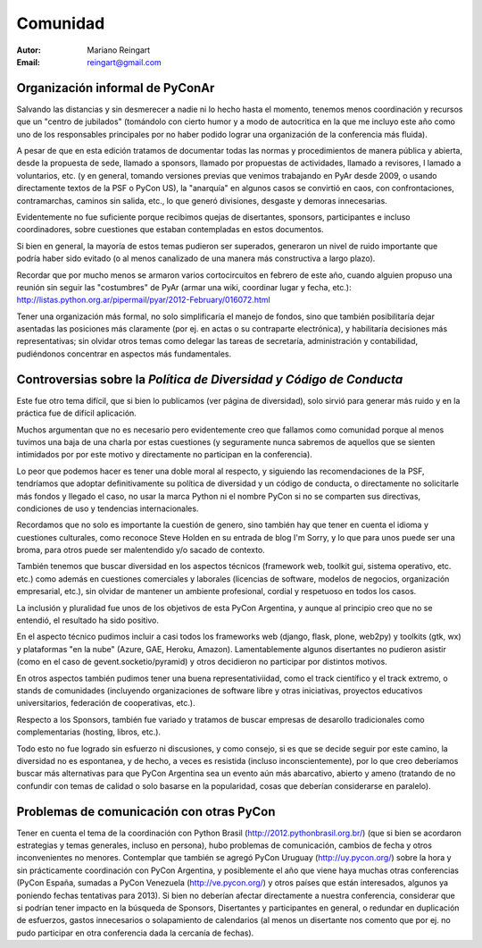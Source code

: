 =========
Comunidad
=========

:Autor: Mariano Reingart
:Email: reingart@gmail.com

Organización informal de PyConAr
-------------------------------

Salvando las distancias y sin desmerecer a nadie ni lo hecho hasta el momento,
tenemos menos coordinación y recursos que un "centro de jubilados"
(tomándolo con cierto humor y a modo de autocritica en la que me incluyo este
año como uno de los responsables principales por no haber podido lograr una
organización de la conferencia más fluida).

A pesar de que en esta edición tratamos de documentar todas las normas y
procedimientos de manera pública y abierta, desde la propuesta de sede, llamado
a sponsors, llamado por propuestas de actividades, llamado a revisores, l
lamado a voluntarios, etc. (y en general, tomando versiones previas que venimos
trabajando en PyAr desde 2009, o usando directamente textos de la PSF o
PyCon US), la "anarquía" en algunos casos se convirtió en caos, con
confrontaciones, contramarchas, caminos sin salida, etc., lo que generó
divisiones, desgaste y demoras innecesarias.

Evidentemente no fue suficiente porque recibimos quejas de disertantes,
sponsors, participantes e incluso coordinadores, sobre cuestiones que estaban
contempladas en estos documentos.

Si bien en general, la mayoría de estos temas pudieron ser superados,
generaron un nivel de ruido importante que podría haber sido evitado
(o al menos canalizado de una manera más constructiva a largo plazo).

Recordar que por mucho menos se armaron varios cortocircuitos en febrero de
este año, cuando alguien propuso una reunión sin seguir las "costumbres" de
PyAr (armar una wiki, coordinar lugar y fecha, etc.):
http://listas.python.org.ar/pipermail/pyar/2012-February/016072.html

Tener una organización más formal, no solo simplificaría el manejo de fondos,
sino que también posibilitaría dejar asentadas las posiciones más claramente
(por ej.  en actas o su contraparte electrónica), y habilitaría decisiones más
representativas; sin olvidar otros temas como delegar las tareas de secretaría,
administración y contabilidad, pudiéndonos concentrar en aspectos más
fundamentales.

.. only:: html

    .. image:: lacomunidad/posavasos-pyar.jpg
        :align: center

.. only:: latex

    .. image:: lacomunidad/posavasos-pyar.jpg
        :align: center
        :scale: 50 %



Controversias sobre la *Política de Diversidad y Código de Conducta*
--------------------------------------------------------------------

Este fue otro tema difícil, que si bien lo publicamos
(ver página de diversidad), solo sirvió para generar más ruido y en la
práctica fue de difícil aplicación.

Muchos argumentan que no es necesario pero evidentemente creo que fallamos como
comunidad porque al menos tuvimos una baja de una charla por estas cuestiones
(y seguramente nunca sabremos de aquellos que se sienten intimidados por por
este motivo y directamente no participan en la conferencia).

Lo peor que podemos hacer es tener una doble moral al respecto,
y siguiendo las recomendaciones de la PSF, tendríamos que adoptar
definitivamente su política de diversidad y un código de conducta, o
directamente no solicitarle más fondos y llegado el caso, no usar la marca
Python ni el nombre PyCon si no se comparten sus directivas, condiciones de uso
y tendencias internacionales.

Recordamos que no solo es importante la cuestión de genero, sino también hay
que tener en cuenta el idioma y cuestiones culturales, como reconoce Steve
Holden en su entrada de blog I'm Sorry, y lo que para unos puede ser una
broma, para otros puede ser malentendido y/o sacado de contexto.

También tenemos que buscar diversidad en los aspectos técnicos (framework web,
toolkit gui, sistema operativo, etc. etc.) como además en cuestiones
comerciales y laborales (licencias de software, modelos de negocios,
organización empresarial, etc.), sin olvidar de mantener un ambiente
profesional, cordial y respetuoso en todos los casos.

La inclusión y pluralidad fue unos de los objetivos de esta PyCon Argentina,
y aunque al principio creo que no se entendió, el resultado ha sido positivo.

En el aspecto técnico pudimos incluir a casi todos los frameworks web (django,
flask, plone, web2py) y toolkits (gtk, wx) y plataformas "en la nube"
(Azure, GAE, Heroku, Amazon). Lamentablemente algunos disertantes no pudieron
asistir (como en el caso de gevent.socketio/pyramid) y otros decidieron no
participar por distintos motivos.

En otros aspectos también pudimos tener una buena representativiidad, como el
track científico y el track extremo, o stands de comunidades (incluyendo
organizaciones de software libre y otras iniciativas, proyectos educativos
universitarios, federación de cooperativas, etc.).

Respecto a los Sponsors, también fue variado y tratamos de buscar empresas de
desarollo tradicionales como complementarias (hosting, libros, etc.).

Todo esto no fue logrado sin esfuerzo ni discusiones, y como consejo, si es que
se decide seguir por este camino, la diversidad no es espontanea, y de hecho, a
veces es resistida (incluso inconscientemente), por lo que creo deberíamos
buscar más alternativas para que PyCon Argentina sea un evento aún más
abarcativo, abierto y ameno (tratando de no confundir con temas de calidad o
solo basarse en la popularidad, cosas que deberían considerarse en paralelo).


Problemas de comunicación con otras PyCon
-----------------------------------------

Tener en cuenta el tema de la coordinación con
Python Brasil (http://2012.pythonbrasil.org.br/)
(que si bien se acordaron estrategias y temas generales, incluso en persona),
hubo problemas de comunicación, cambios de fecha y otros inconvenientes no
menores. Contemplar que también se agregó
PyCon Uruguay (http://uy.pycon.org/) sobre la hora
y sin prácticamente coordinación con PyCon Argentina, y posiblemente el año que viene
haya muchas otras conferencias (PyCon España, sumadas a PyCon Venezuela
(http://ve.pycon.org/) y otros países que están interesados, algunos ya poniendo
fechas tentativas para 2013). Si bien no deberían afectar directamente a nuestra
conferencia, considerar que si podrían tener impacto en la búsqueda de Sponsors,
Disertantes y participantes en general, o redundar en duplicación de esfuerzos,
gastos innecesarios o solapamiento de calendarios (al menos un disertante nos
comento que por ej. no pudo participar en otra conferencia dada la cercanía de
fechas).
